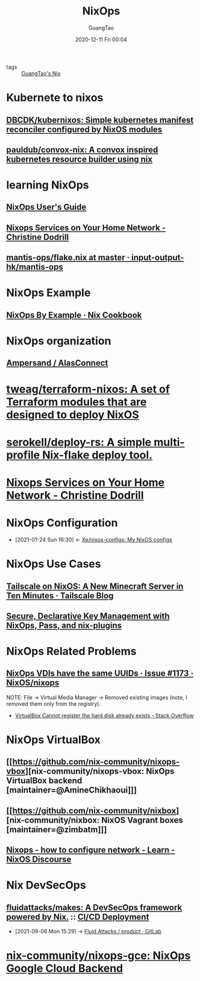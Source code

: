 :PROPERTIES:
:ID:       2a821230-1020-46c5-a05c-57c7fb793b29
:END:
#+TITLE: NixOps
#+AUTHOR: GuangTao
#+EMAIL: gtrunsec@hardenedlinux.org
#+DATE: 2020-12-11 Fri 00:04




- tags :: [[file:guangtao_nix.org][GuangTao's Nix]]

* Kubernete to nixos
** [[https://github.com/DBCDK/kubernixos][DBCDK/kubernixos: Simple kubernetes manifest reconciler configured by NixOS modules]]
** [[https://github.com/pauldub/convox-nix][pauldub/convox-nix: A convox inspired kubernetes resource builder using nix]]
* learning NixOps
** [[https://hydra.nixos.org/build/115931128/download/1/manual/manual.html][NixOps User's Guide]]
** [[https://christine.website/blog/nixops-services-2020-11-09][Nixops Services on Your Home Network - Christine Dodrill]]
** [[https://github.com/input-output-hk/mantis-ops/blob/master/flake.nix][mantis-ops/flake.nix at master · input-output-hk/mantis-ops]]
* NixOps Example
** [[https://ops.functionalalgebra.com/nixops-by-example/][NixOps By Example · Nix Cookbook]]
* NixOps organization
** [[https://github.com/alasconnect][Ampersand / AlasConnect]]
* [[https://github.com/tweag/terraform-nixos][tweag/terraform-nixos: A set of Terraform modules that are designed to deploy NixOS]]
* [[https://github.com/serokell/deploy-rs/][serokell/deploy-rs: A simple multi-profile Nix-flake deploy tool.]]
* [[https://christine.website/blog/nixops-services-2020-11-09][Nixops Services on Your Home Network - Christine Dodrill]]
* NixOps Configuration
:PROPERTIES:
:ID:       29627e20-4e1e-4747-a96b-90ee0feb9c8e
:END:
- [2021-01-24 Sun 16:30] <- [[id:f23dfef4-8e6e-493c-879b-0ec301eb5755][Xe/nixos-configs: My NixOS configs]]
* NixOps Use Cases
** [[https://tailscale.com/blog/nixos-minecraft/][Tailscale on NixOS: A New Minecraft Server in Ten Minutes · Tailscale Blog]]
** [[https://elvishjerricco.github.io/2018/06/24/secure-declarative-key-management.html][Secure, Declarative Key Management with NixOps, Pass, and nix-plugins]]

* NixOps Related Problems



** [[https://github.com/NixOS/nixops/issues/1173][NixOps VDIs have the same UUIDs · Issue #1173 · NixOS/nixops]]

NOTE:
File -> Virtual Media Manager -> Removed existing images (note, I removed them only from the registry).


- [[https://stackoverflow.com/questions/44114854/virtualbox-cannot-register-the-hard-disk-already-exists][VirtualBox Cannot register the hard disk already exists - Stack Overflow]]

* NixOps VirtualBox



** [[https://github.com/nix-community/nixops-vbox][nix-community/nixops-vbox: NixOps VirtualBox backend [maintainer=@AmineChikhaoui]​]]

** [[https://github.com/nix-community/nixbox][nix-community/nixbox: NixOS Vagrant boxes [maintainer=@zimbatm]​]]

** [[https://discourse.nixos.org/t/nixops-how-to-configure-network/11947][Nixops - how to configure network - Learn - NixOS Discourse]]

* Nix DevSecOps
:PROPERTIES:
:ID:       0642e38f-243e-4cfa-99f3-9068b5b95fca
:END:

** [[https://github.com/fluidattacks/makes][fluidattacks/makes: A DevSecOps framework powered by Nix.]] :: [[id:da6bd237-2703-4e78-8d40-6a3ebf6aa02b][CI/CD Deployment]]
:PROPERTIES:
:ID:       8ec9d3fd-eba0-4d74-8955-ffe4861763bc
:END:

- [2021-09-06 Mon 15:29] -> [[https://gitlab.com/fluidattacks/product/-/tree/master/][Fluid Attacks / product · GitLab]]

* [[https://github.com/nix-community/nixops-gce][nix-community/nixops-gce: NixOps Google Cloud Backend]]
